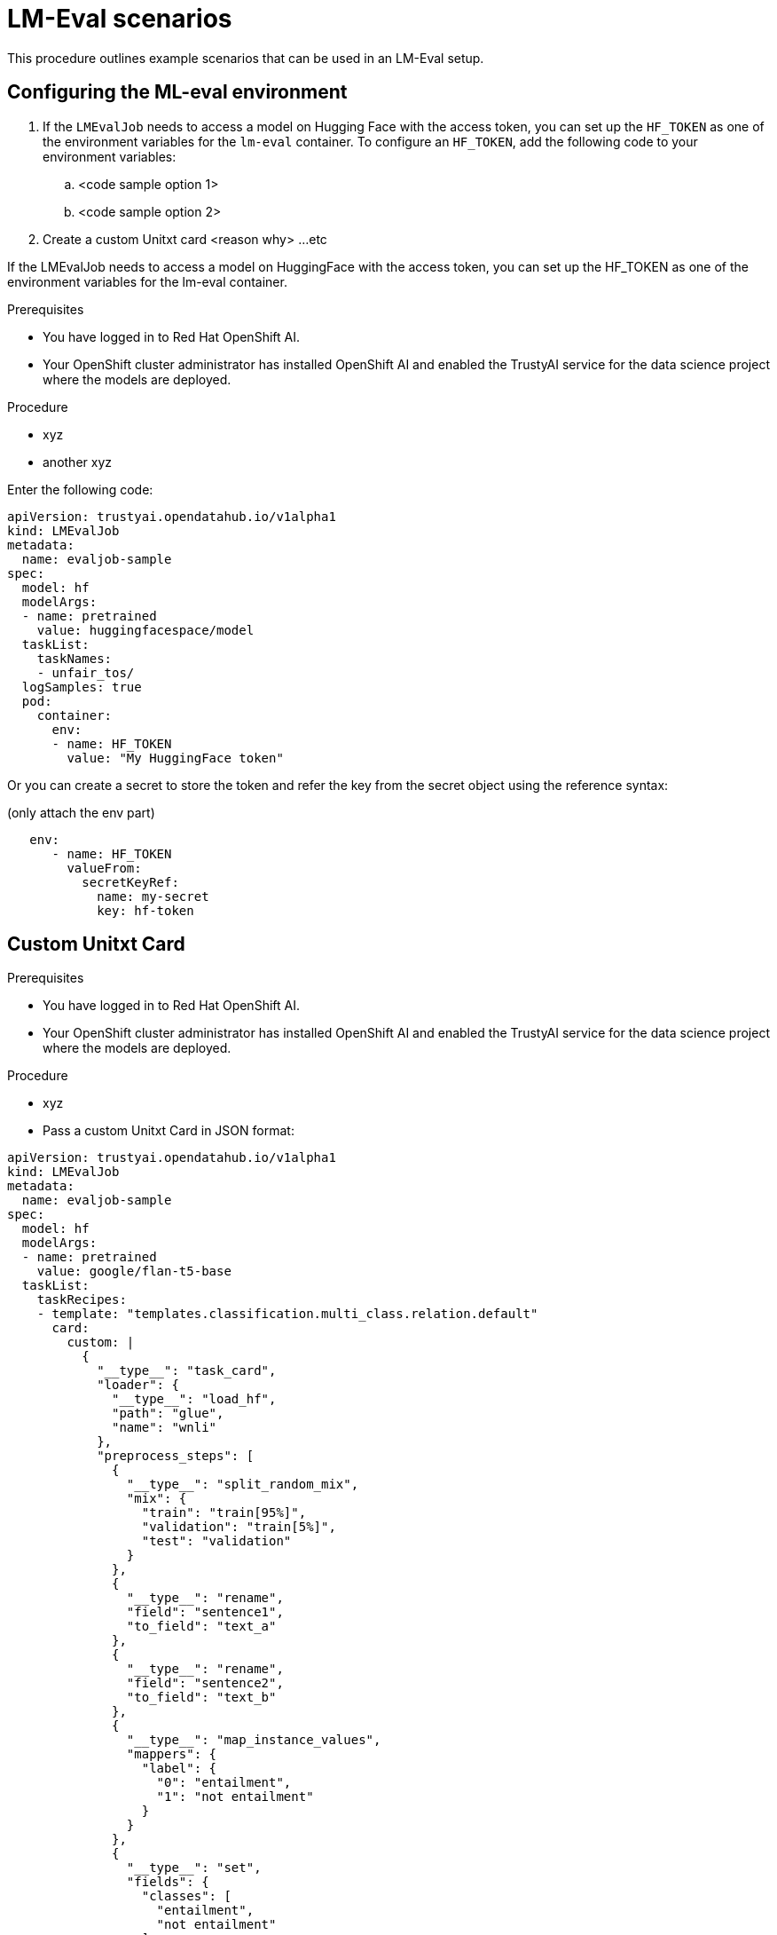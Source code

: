 :_module-type: PROCEDURE

ifdef::context[:parent-context: {context}]
[id="lmeval-scenarios.adoc_{context}"]
= LM-Eval scenarios

[role='_abstract']
This procedure outlines example scenarios that can be used in an LM-Eval setup. 

== Configuring the ML-eval environment
. If the `LMEvalJob` needs to access a model on Hugging Face with the access token, you can set up the `HF_TOKEN` as one of the environment variables for the `lm-eval` container. To configure an `HF_TOKEN`, add the following code to your environment variables:
.. <code sample option 1>
.. <code sample option 2>
. Create a custom Unitxt card <reason why>
...etc

If the LMEvalJob needs to access a model on HuggingFace with the access token, you can set up the HF_TOKEN as one of the environment variables for the lm-eval container.

.Prerequisites
* You have logged in to Red Hat OpenShift AI.

* Your OpenShift cluster administrator has installed OpenShift AI and enabled the TrustyAI service for the data science project where the models are deployed.

.Procedure
* xyz
* another xyz

Enter the following code:

[source]
----
apiVersion: trustyai.opendatahub.io/v1alpha1
kind: LMEvalJob
metadata:
  name: evaljob-sample
spec:
  model: hf
  modelArgs:
  - name: pretrained
    value: huggingfacespace/model
  taskList:
    taskNames:
    - unfair_tos/
  logSamples: true
  pod:
    container:
      env:
      - name: HF_TOKEN
        value: "My HuggingFace token"
----
Or you can create a secret to store the token and refer the key from the secret object using the reference syntax:

(only attach the env part)

[source]
----
   env:
      - name: HF_TOKEN
        valueFrom:
          secretKeyRef:
            name: my-secret
            key: hf-token
----



== Custom Unitxt Card

.Prerequisites
* You have logged in to Red Hat OpenShift AI.

* Your OpenShift cluster administrator has installed OpenShift AI and enabled the TrustyAI service for the data science project where the models are deployed.

.Procedure
* xyz
* Pass a custom Unitxt Card in JSON format:

[source]

----
apiVersion: trustyai.opendatahub.io/v1alpha1
kind: LMEvalJob
metadata:
  name: evaljob-sample
spec:
  model: hf
  modelArgs:
  - name: pretrained
    value: google/flan-t5-base
  taskList:
    taskRecipes:
    - template: "templates.classification.multi_class.relation.default"
      card:
        custom: |
          {
            "__type__": "task_card",
            "loader": {
              "__type__": "load_hf",
              "path": "glue",
              "name": "wnli"
            },
            "preprocess_steps": [
              {
                "__type__": "split_random_mix",
                "mix": {
                  "train": "train[95%]",
                  "validation": "train[5%]",
                  "test": "validation"
                }
              },
              {
                "__type__": "rename",
                "field": "sentence1",
                "to_field": "text_a"
              },
              {
                "__type__": "rename",
                "field": "sentence2",
                "to_field": "text_b"
              },
              {
                "__type__": "map_instance_values",
                "mappers": {
                  "label": {
                    "0": "entailment",
                    "1": "not entailment"
                  }
                }
              },
              {
                "__type__": "set",
                "fields": {
                  "classes": [
                    "entailment",
                    "not entailment"
                  ]
                }
              },
              {
                "__type__": "set",
                "fields": {
                  "type_of_relation": "entailment"
                }
              },
              {
                "__type__": "set",
                "fields": {
                  "text_a_type": "premise"
                }
              },
              {
                "__type__": "set",
                "fields": {
                  "text_b_type": "hypothesis"
                }
              }
            ],
            "task": "tasks.classification.multi_class.relation",
            "templates": "templates.classification.multi_class.relation.all"
          }
  logSamples: true
----

* Inside the custom card, it uses the HuggingFace dataset loader:

[source]
----

"loader": {
              "__type__": "load_hf",
              "path": "glue",
              "name": "wnli"
            },

----
You can use other link:https://www.unitxt.ai/en/latest/unitxt.loaders.html#module-unitxt.loaders[loaders] and use the `volumes` and `volumeMounts` to mount the dataset from persistent volumes. For example, if you use link:https://www.unitxt.ai/en/latest/unitxt.loaders.html#unitxt.loaders.LoadCSV[LoadCSV], you need to mount the files to the container and make the dataset accessible for the evaluation process.



== Using PVCs as storage

To use a PVC as storage for the LMEvalJob results, there are two supported modes, at the moment: managed and existing PVCs. Managed PVCs, are managed by the TrustyAI operator. Existing PVCs are created by the end-user and exist when the `LMEvalJob` is created.

[NOTE]
--
In the case where both managed and existing PVCs are referenced in outputs, the TrustyAI operator will prefer the managed PVC and ignore the existing one.
--

.Prerequisites
* You have logged in to Red Hat OpenShift AI.

* Your OpenShift cluster administrator has installed OpenShift AI and enabled the TrustyAI service for the data science project where the models are deployed.


=== Managed PVCs

To enable a managed PVC simply specify its size. This creates a PVC named `<job-name>-pvc` (in this case `evaljob-sample-pvc`) which will be available after the job finishes, but is deleted when the LMEvalJob is deleted.

.Procedure
* Enter the following code:
+
[source]
----
apiVersion: trustyai.opendatahub.io/v1alpha1
kind: LMEvalJob
metadata:
  name: evaljob-sample
spec:
  # other fields omitted ...
  outputs: 
    pvcManaged: 
      size: 5Gi 
----

.Notes on the code
* `outputs` is the section for specifying custom storage locations
* `pvcManaged` will create an operator-managed PVC
* `size` (compatible with standard PVC syntax) is the only supported value


=== Existing PVCs

To use an already existing PVC you can pass its name as a reference. The PVC must already exist when the LMEvalJob is created. 
In this case, the PVC is not managed by the TrustyAI operator, so it will be available even after deleting the LMEvalJob.


.Procedure
* Create a PVC. An example is the following.
+
[source]
----
apiVersion: v1
kind: PersistentVolumeClaim
metadata:
  name: "my-pvc"
spec:
  accessModes:
    - ReadWriteOnce
  resources:
    requests:
      storage: 1Gi
----
* Reference this PVC from the LMEvalJob (note that `pvcName` references the already existing PVC `my-pvc`)
+
[source]
----
apiVersion: trustyai.opendatahub.io/v1alpha1
kind: LMEvalJob
metadata:
  name: evaljob-sample
spec:
  # other fields omitted ...
  outputs:
    pvcName: "my-pvc" 
----



== Using an InferenceService

This example assumes that the vLLM model is already deployed in your cluster.
.Prerequisites
* You have logged in to Red Hat OpenShift AI.

* Your OpenShift cluster administrator has installed OpenShift AI and enabled the TrustyAI service for the data science project where the models are deployed.

.Procedure
* Define your LMEvalJob CR:
[source]
----
  apiVersion: trustyai.opendatahub.io/v1alpha1
kind: LMEvalJob
metadata:
  name: evaljob
spec:
  model: local-completions
  taskList:
    taskNames:
      - mmlu
  logSamples: true
  batchSize: 1
  modelArgs:
    - name: model
      value: granite
    - name: base_url
      value: $ROUTE_TO_MODEL/v1/completions 
    - name: num_concurrent
      value:  "1"
    - name: max_retries
      value:  "3"
    - name: tokenized_requests
      value: "False"
    - name: tokenizer
      value: ibm-granite/granite-7b-instruct
 env:
   - name: OPENAI_TOKEN
     valueFrom:
          secretKeyRef: 
            name: <secret-name> 
            key: token 
----

* Apply this CR into the same namespace as your model. You should see a pod spin up in your model namespace called `evaljob`. In the pod terminal, you can see the output via `tail -f output/stderr.log`

.Notes on the code
* `base_url` should be set to the route/service URL of your model. Make sure to include the `/v1/completions` endpoint in the URL.
* `env.valueFrom.secretKeyRef.name` should point to a secret that contains a token that can authenticate to your model. `secretRef.name` should be the secret's name in the namespace, while `secretRef.key` should point at the token's key within the secret.
* `secretKeyRef.name` can equal the output of:
+
[source]
----
oc get secrets -o custom-columns=SECRET:.metadata.name --no-headers | grep user-one-token
----

* `secretKeyRef.key` should equal `token`
